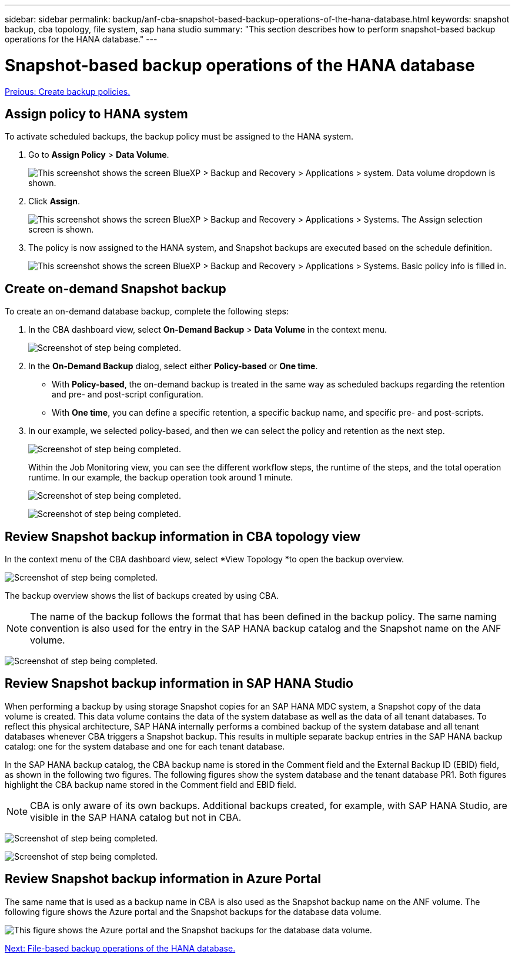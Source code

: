 ---
sidebar: sidebar
permalink: backup/anf-cba-snapshot-based-backup-operations-of-the-hana-database.html
keywords: snapshot backup, cba topology, file system, sap hana studio
summary: "This section describes how to perform snapshot-based backup operations for the HANA database."
---

= Snapshot-based backup operations of the HANA database
:hardbreaks:
:nofooter:
:icons: font
:linkattrs:
:imagesdir: ./../media/

//
// This file was created with NDAC Version 2.0 (August 17, 2020)
//
// 2023-03-16 10:24:27.263924
//

link:anf-cba-create-backup-policies.html[Preious: Create backup policies.]

== Assign policy to HANA system

To activate scheduled backups, the backup policy must be assigned to the HANA system.

. Go to *Assign Policy* > *Data Volume*.
+
image:anf-cba-image36.png["This screenshot shows the screen BlueXP > Backup and Recovery > Applications > system. Data volume dropdown is shown."]

. Click *Assign*.
+
image:anf-cba-image37.png["This screenshot shows the screen BlueXP > Backup and Recovery > Applications > Systems. The Assign selection screen is shown."]

. The policy is now assigned to the HANA system, and Snapshot backups are executed based on the schedule definition.
+
image:anf-cba-image38.png["This screenshot shows the screen BlueXP > Backup and Recovery > Applications > Systems. Basic policy info is filled in."]

== Create on-demand Snapshot backup

To create an on-demand database backup, complete the following steps:

. In the CBA dashboard view,  select *On-Demand Backup* > *Data Volume* in the context menu.
+
image:anf-cba-image39.png["Screenshot of step being completed."]

. In the *On-Demand Backup* dialog, select either *Policy-based* or *One time*.
+
** With *Policy-based*, the on-demand backup is treated in the same way as scheduled backups regarding the retention and pre- and post-script configuration.
** With *One time*, you can define a specific retention, a specific backup name, and specific pre- and post-scripts.

. In our example, we selected policy-based, and then we can select the policy and retention as the next step.
+
image:anf-cba-image40.png["Screenshot of step being completed."]
+
Within the Job Monitoring view, you can see the different workflow steps, the runtime of the steps, and the total operation runtime. In our example, the backup operation took around 1 minute.
+
image:anf-cba-image41.png["Screenshot of step being completed."]
+
image:anf-cba-image42.png["Screenshot of step being completed."]

== Review Snapshot backup information in CBA topology view

In the context menu of the CBA dashboard view, select *View Topology *to open the backup overview.

image:anf-cba-image43.png["Screenshot of step being completed."]

The backup overview shows the list of backups created by using CBA.

[NOTE]
The name of the backup follows the format that has been defined in the backup policy. The same naming convention is also used for the entry in the SAP HANA backup catalog and the Snapshot name on the ANF volume.

image:anf-cba-image44.png["Screenshot of step being completed."]

== Review Snapshot backup information in SAP HANA Studio

When performing a backup by using storage Snapshot copies for an SAP HANA MDC system, a Snapshot copy of the data volume is created. This data volume contains the data of the system database as well as the data of all tenant databases. To reflect this physical architecture, SAP HANA internally performs a combined backup of the system database and all tenant databases whenever CBA triggers a Snapshot backup. This results in multiple separate backup entries in the SAP HANA backup catalog: one for the system database and one for each tenant database.

In the SAP HANA backup catalog, the CBA backup name is stored in the Comment field and the External Backup ID (EBID) field, as shown in the following two figures. The following figures show the system database and the tenant database PR1. Both figures highlight the CBA backup name stored in the Comment field and EBID field.

[NOTE]
CBA is only aware of its own backups. Additional backups created, for example, with SAP HANA Studio, are visible in the SAP HANA catalog but not in CBA.

image:anf-cba-image45.png["Screenshot of step being completed."]

image:anf-cba-image46.png["Screenshot of step being completed."]

== Review Snapshot backup information in Azure Portal

The same name that is used as a backup name in CBA is also used as the Snapshot backup name on the ANF volume. The following figure shows the Azure portal and the Snapshot backups for the database data volume.

image:anf-cba-image47.png["This figure shows the Azure portal and the Snapshot backups for the database data volume."]

link:anf-cba-file-based-backup-operations-of-the-hana-database.html[Next: File-based backup operations of the HANA database.]